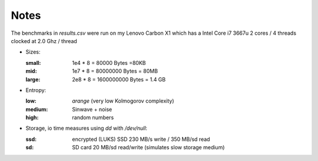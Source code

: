 Notes
-----

The benchmarks in `results.csv` were run on my Lenovo Carbon X1 which has a
Intel Core i7 3667u 2 cores / 4 threads clocked at 2.0 Ghz / thread

* Sizes:

  :small: 1e4 * 8 = 80000 Bytes =80KB
  :mid: 1e7 * 8 = 80000000 Bytes = 80MB
  :large: 2e8 * 8 = 1600000000 Bytes = 1.4 GB

* Entropy:

  :low: `arange` (very low Kolmogorov complexity)
  :medium: Sinwave + noise
  :high: random numbers

* Storage, io time measures using `dd` with `/dev/null`:

  :ssd: encrypted (LUKS) SSD 230 MB/s write / 350 MB/sd read
  :sd:  SD card  20 MB/sd read/write (simulates slow storage medium)
